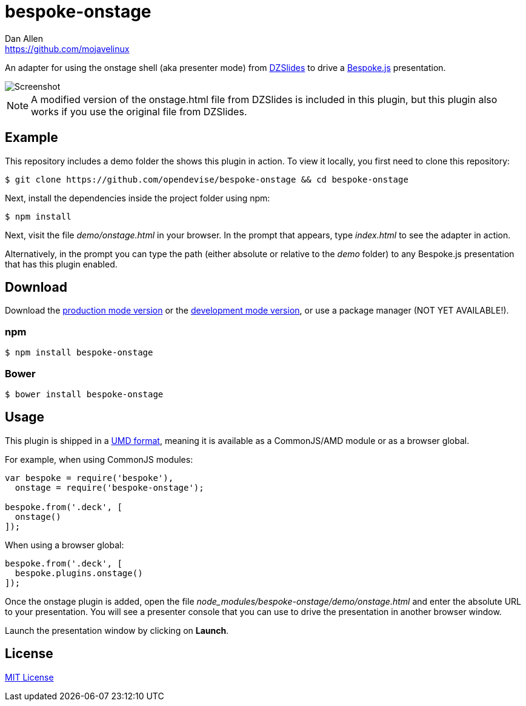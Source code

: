 = bespoke-onstage
Dan Allen <https://github.com/mojavelinux>
// Settings:
:idprefix:
:idseparator: -
:experimental:
//ifdef::env-github[:badges:]
// URIs:
:uri-raw-file-base: https://raw.githubusercontent.com/opendevise/bespoke-onstage/master

ifdef::badges[]
image:https://img.shields.io/npm/v/bespoke-onstage.svg[npm package, link=https://www.npmjs.com/package/bespoke-onstage]
image:https://img.shields.io/travis/opendevise/bespoke-onstage/master.svg[Build Status (Travis CI), link=https://travis-ci.org/opendevise/bespoke-onstage]
endif::[]

An adapter for using the onstage shell (aka presenter mode) from http://paulrouget.com/dzslides[DZSlides] to drive a http://markdalgleish.com/projects/bespoke.js[Bespoke.js] presentation.

image::demo/screenshot.jpg[Screenshot]

NOTE: A modified version of the onstage.html file from DZSlides is included in this plugin, but this plugin also works if you use the original file from DZSlides.

== Example

//http://opendevise.github.io/bespoke-onstage[View the demo] online.

This repository includes a demo folder the shows this plugin in action.
To view it locally, you first need to clone this repository:

 $ git clone https://github.com/opendevise/bespoke-onstage && cd bespoke-onstage

Next, install the dependencies inside the project folder using npm:

 $ npm install

Next, visit the file [path]_demo/onstage.html_ in your browser.
In the prompt that appears, type [input]_index.html_ to see the adapter in action.

Alternatively, in the prompt you can type the path (either absolute or relative to the [path]_demo_ folder) to any Bespoke.js presentation that has this plugin enabled.

== Download

Download the {uri-raw-file-base}/dist/bespoke-onstage.min.js[production mode version] or the {uri-raw-file-base}/dist/bespoke-onstage.js[development mode version], or use a package manager (NOT YET AVAILABLE!).

=== npm

```bash
$ npm install bespoke-onstage
```

=== Bower

```bash
$ bower install bespoke-onstage
```

== Usage

This plugin is shipped in a https://github.com/umdjs/umd[UMD format], meaning it is available as a CommonJS/AMD module or as a browser global.

For example, when using CommonJS modules:

```js
var bespoke = require('bespoke'),
  onstage = require('bespoke-onstage');

bespoke.from('.deck', [
  onstage()
]);
```

When using a browser global:

```js
bespoke.from('.deck', [
  bespoke.plugins.onstage()
]);
```

Once the onstage plugin is added, open the file [path]_node_modules/bespoke-onstage/demo/onstage.html_ and enter the absolute URL to your presentation.
You will see a presenter console that you can use to drive the presentation in another browser window.

Launch the presentation window by clicking on btn:[Launch].

== License

http://en.wikipedia.org/wiki/MIT_License[MIT License]
